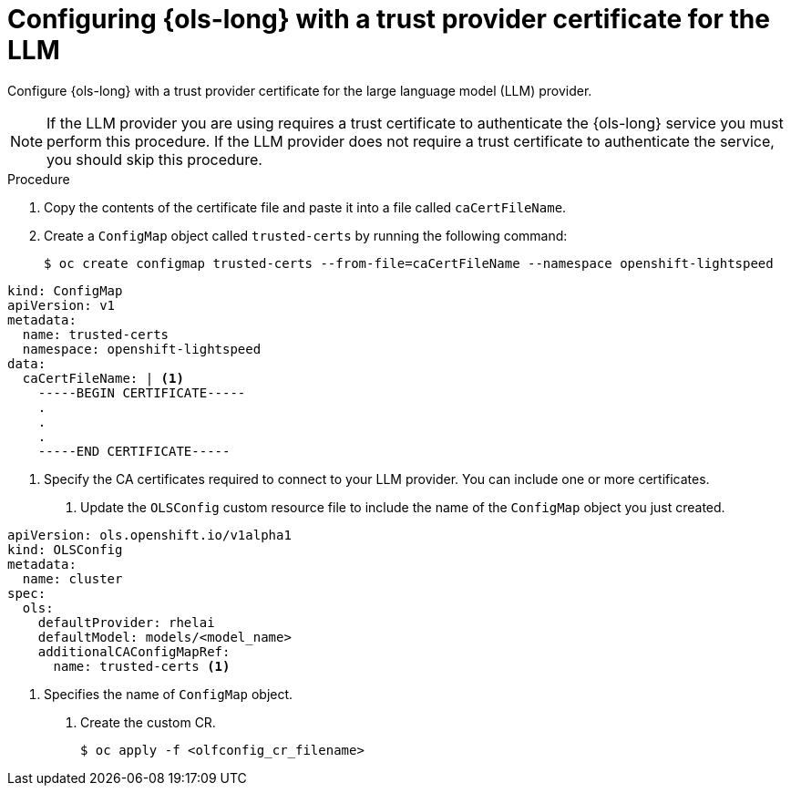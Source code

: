 // This module is used in the following assemblies:

// * configure/ols-configuring-openshift-lightspeed.adoc

:_mod-docs-content-type: PROCEDURE
[id="ols-configuring-lightspeed-with-a-trust-provider-certificate-for-the-llm_{context}"]
= Configuring {ols-long} with a trust provider certificate for the LLM 

Configure {ols-long} with a trust provider certificate for the large language model (LLM) provider.

[NOTE]
====
If the LLM provider you are using requires a trust certificate to authenticate the {ols-long} service you must perform this procedure. If the LLM provider does not require a trust certificate to authenticate the service, you should skip this procedure.
====

.Procedure

. Copy the contents of the certificate file and paste it into a file called `caCertFileName`.

. Create a `ConfigMap` object called `trusted-certs` by running the following command:
+
[source,terminal]
----
$ oc create configmap trusted-certs --from-file=caCertFileName --namespace openshift-lightspeed
----
+
// AsciiDocDITA.BlockTitle, warning, Block titles can only be assigned to examples, figures, and tables in DITA.
.Example output
[source,terminal]
----
kind: ConfigMap
apiVersion: v1
metadata:
  name: trusted-certs
  namespace: openshift-lightspeed
data:
  caCertFileName: | <1>
    -----BEGIN CERTIFICATE-----
    .
    .
    .
    -----END CERTIFICATE-----  
----
<1> Specify the CA certificates required to connect to your LLM provider. You can include one or more certificates.

. Update the `OLSConfig` custom resource file to include the name of the `ConfigMap` object you just created.
+
// AsciiDocDITA.BlockTitle, warning, Block titles can only be assigned to examples, figures, and tables in DITA.
.Example {rhelai} CR file
[source,yaml,subs="attributes,verbatim"]
----
apiVersion: ols.openshift.io/v1alpha1
kind: OLSConfig
metadata:
  name: cluster
spec:
  ols:
    defaultProvider: rhelai
    defaultModel: models/<model_name>
    additionalCAConfigMapRef:
      name: trusted-certs <1>
----
<1> Specifies the name of `ConfigMap` object.  

 . Create the custom CR.
+
[source,terminal]
----
$ oc apply -f <olfconfig_cr_filename> 
----
